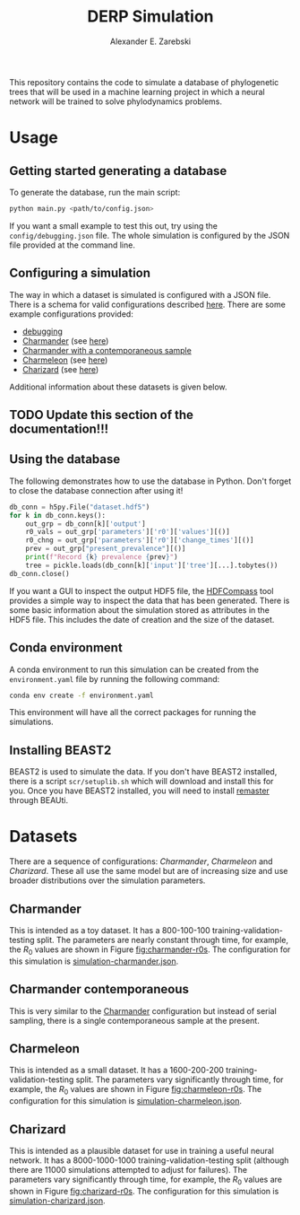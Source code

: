 #+title: DERP Simulation
#+author: Alexander E. Zarebski

This repository contains the code to simulate a database of
phylogenetic trees that will be used in a machine learning project in
which a neural network will be trained to solve phylodynamics
problems.

* Usage

** Getting started generating a database

To generate the database, run the main script:

#+begin_src sh
 python main.py <path/to/config.json>
#+end_src

If you want a small example to test this out, try using the
=config/debugging.json= file. The whole simulation is configured by
the JSON file provided at the command line.

** Configuring a simulation

The way in which a dataset is simulated is configured with a JSON
file. There is a schema for valid configurations described [[file:./config/readme.org][here]]. There
are some example configurations provided:

- [[file:./config/debugging.json][debugging]]
- [[file:./config/simulation-charmander.json][Charmander]] (see [[#sec:charmander][here]])
- [[file:./config/simulation-charmander-contemporaneous.json][Charmander with a contemporaneous sample]]
- [[file:./config/simulation-charmeleon.json][Charmeleon]] (see [[#sec:charmeleon][here]])
- [[file:./config/simulation-charizard.json][Charizard]] (see [[#sec:charizard][here]])

Additional information about these datasets is given below.

** TODO Update this section of the documentation!!!

** Using the database

The following demonstrates how to use the database in Python. Don't
forget to close the database connection after using it!

#+begin_src python
db_conn = h5py.File("dataset.hdf5")
for k in db_conn.keys():
    out_grp = db_conn[k]['output']
    r0_vals = out_grp['parameters']['r0']['values'][()]
    r0_chng = out_grp['parameters']['r0']['change_times'][()]
    prev = out_grp["present_prevalence"][()]
    print(f"Record {k} prevalence {prev}")
    tree = pickle.loads(db_conn[k]['input']['tree'][...].tobytes())
db_conn.close()
#+end_src

If you want a GUI to inspect the output HDF5 file, the [[https://github.com/HDFGroup/hdf-compass][HDFCompass]] tool
provides a simple way to inspect the data that has been generated.
There is some basic information about the simulation stored as
attributes in the HDF5 file. This includes the date of creation and
the size of the dataset.

** Conda environment

A conda environment to run this simulation can be created from the
=environment.yaml= file by running the following command:

#+begin_src sh
  conda env create -f environment.yaml
#+end_src

This environment will have all the correct packages for running the
simulations.

** Installing BEAST2

BEAST2 is used to simulate the data. If you don't have BEAST2
installed, there is a script =scr/setuplib.sh= which will download and
install this for you. Once you have BEAST2 installed, you will need to
install [[https://tgvaughan.github.io/remaster/][remaster]] through BEAUti.

* Datasets

There are a sequence of configurations: /Charmander/, /Charmeleon/ and
/Charizard/. These all use the same model but are of increasing size
and use broader distributions over the simulation parameters.

** Charmander
:properties:
:custom_id: sec:charmander
:end:

This is intended as a toy dataset. It has a 800-100-100
training-validation-testing split. The parameters are nearly constant
through time, for example, the $R_0$ values are shown in Figure
[[fig:charmander-r0s]]. The configuration for this simulation is
[[file:./config/simulation-charmander.json][simulation-charmander.json]].

#+caption: The reproduction number through time in a subsample of the Charmander simulations.
#+name: fig:charmander-r0s
#+attr_org: :width 500px
#+attr_html: :width 400px
[[./out/sim-charmander/plots/r0_trajectories.png]]

** Charmander contemporaneous

This is very similar to the [[#sec:charmander][Charmander]] configuration but instead of
serial sampling, there is a single contemporaneous sample at the
present.

** Charmeleon
:properties:
:custom_id: sec:charmeleon
:end:

This is intended as a small dataset. It has a 1600-200-200
training-validation-testing split. The parameters vary significantly
through time, for example, the $R_0$ values are shown in Figure
[[fig:charmeleon-r0s]]. The configuration for this simulation is
[[file:./config/simulation-charmeleon.json][simulation-charmeleon.json]].

#+caption: The reproduction number through time in a subsample of the Charmeleon simulations.
#+name: fig:charmeleon-r0s
#+attr_org: :width 500px
#+attr_html: :width 400px
[[./out/sim-charmeleon/plots/r0_trajectories.png]]

** Charizard
:properties:
:custom_id: sec:charizard
:end:

This is intended as a plausible dataset for use in training a useful
neural network. It has a 8000-1000-1000 training-validation-testing
split (although there are 11000 simulations attempted to adjust for
failures). The parameters vary significantly through time, for
example, the $R_0$ values are shown in Figure [[fig:charizard-r0s]]. The
configuration for this simulation is [[file:./config/simulation-charizard.json][simulation-charizard.json]].

#+caption: The reproduction number through time in a subsample of the Charizard simulations.
#+name: fig:charizard-r0s
#+attr_org: :width 500px
#+attr_html: :width 400px
[[./out/sim-charizard/plots/r0_trajectories.png]]
